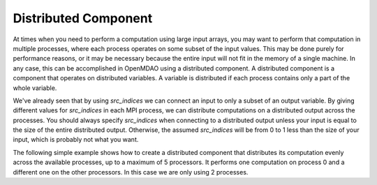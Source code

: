 
Distributed Component
---------------------

At times when you need to perform a computation using large input arrays, you may
want to perform that computation in multiple processes, where each process
operates on some subset of the input values. This may be done purely for
performance reasons, or it may be necessary because the entire input will not fit
in the memory of a single machine.  In any case, this can be accomplished in
OpenMDAO using a distributed component.  A distributed component is a component
that operates on distributed variables. A variable is distributed if each process
contains only a part of the whole variable.

We've already seen that by using *src_indices* we can connect an input to only a
subset of an output variable.  By giving different values for *src_indices*
in each MPI process, we can distribute computations on a distributed output
across the processes.  You should always specify *src_indices* when connecting
to a distributed output unless your input is equal to the size of the entire
distributed output.  Otherwise, the assumed *src_indices* will be from 0 to
1 less than the size of your input, which is probably not what you want.

The following simple example shows how to create a distributed component that
distributes its computation evenly across the available processes, up to a
maximum of 5 processors.  It performs one computation on process 0 and a
different one on the other processors.  In this case we are only using 2
processes.


.. embed-test::
  openmdao.core.tests.test_distribcomp.MPITests.test_distribcomp_feature
